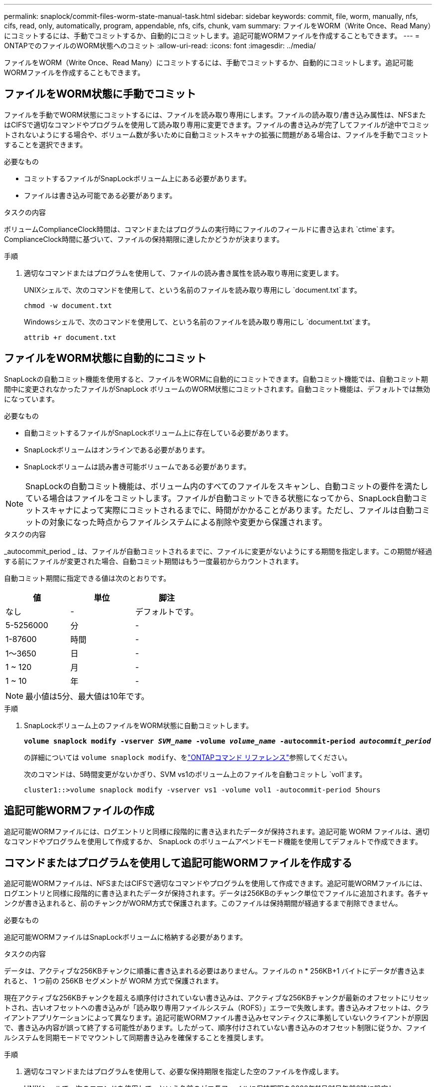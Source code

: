 ---
permalink: snaplock/commit-files-worm-state-manual-task.html 
sidebar: sidebar 
keywords: commit, file, worm, manually, nfs, cifs, read, only, automatically, program, appendable, nfs, cifs, chunk, vam 
summary: ファイルをWORM（Write Once、Read Many）にコミットするには、手動でコミットするか、自動的にコミットします。追記可能WORMファイルを作成することもできます。 
---
= ONTAPでのファイルのWORM状態へのコミット
:allow-uri-read: 
:icons: font
:imagesdir: ../media/


[role="lead"]
ファイルをWORM（Write Once、Read Many）にコミットするには、手動でコミットするか、自動的にコミットします。追記可能WORMファイルを作成することもできます。



== ファイルをWORM状態に手動でコミット

ファイルを手動でWORM状態にコミットするには、ファイルを読み取り専用にします。ファイルの読み取り/書き込み属性は、NFSまたはCIFSで適切なコマンドやプログラムを使用して読み取り専用に変更できます。ファイルの書き込みが完了してファイルが途中でコミットされないようにする場合や、ボリューム数が多いために自動コミットスキャナの拡張に問題がある場合は、ファイルを手動でコミットすることを選択できます。

.必要なもの
* コミットするファイルがSnapLockボリューム上にある必要があります。
* ファイルは書き込み可能である必要があります。


.タスクの内容
ボリュームComplianceClock時間は、コマンドまたはプログラムの実行時にファイルのフィールドに書き込まれ `ctime`ます。ComplianceClock時間に基づいて、ファイルの保持期限に達したかどうかが決まります。

.手順
. 適切なコマンドまたはプログラムを使用して、ファイルの読み書き属性を読み取り専用に変更します。
+
UNIXシェルで、次のコマンドを使用して、という名前のファイルを読み取り専用にし `document.txt`ます。

+
[listing]
----
chmod -w document.txt
----
+
Windowsシェルで、次のコマンドを使用して、という名前のファイルを読み取り専用にし `document.txt`ます。

+
[listing]
----
attrib +r document.txt
----




== ファイルをWORM状態に自動的にコミット

SnapLockの自動コミット機能を使用すると、ファイルをWORMに自動的にコミットできます。自動コミット機能では、自動コミット期間中に変更されなかったファイルがSnapLock ボリュームのWORM状態にコミットされます。自動コミット機能は、デフォルトでは無効になっています。

.必要なもの
* 自動コミットするファイルがSnapLockボリューム上に存在している必要があります。
* SnapLockボリュームはオンラインである必要があります。
* SnapLockボリュームは読み書き可能ボリュームである必要があります。


[NOTE]
====
SnapLockの自動コミット機能は、ボリューム内のすべてのファイルをスキャンし、自動コミットの要件を満たしている場合はファイルをコミットします。ファイルが自動コミットできる状態になってから、SnapLock自動コミットスキャナによって実際にコミットされるまでに、時間がかかることがあります。ただし、ファイルは自動コミットの対象になった時点からファイルシステムによる削除や変更から保護されます。

====
.タスクの内容
_autocommit_period _ は、ファイルが自動コミットされるまでに、ファイルに変更がないようにする期間を指定します。この期間が経過する前にファイルが変更された場合、自動コミット期間はもう一度最初からカウントされます。

自動コミット期間に指定できる値は次のとおりです。

|===
| 値 | 単位 | 脚注 


 a| 
なし
 a| 
-
 a| 
デフォルトです。



 a| 
5-5256000
 a| 
分
 a| 
-



 a| 
1-87600
 a| 
時間
 a| 
-



 a| 
1～3650
 a| 
日
 a| 
-



 a| 
1 ~ 120
 a| 
月
 a| 
-



 a| 
1 ~ 10
 a| 
年
 a| 
-

|===
[NOTE]
====
最小値は5分、最大値は10年です。

====
.手順
. SnapLockボリューム上のファイルをWORM状態に自動コミットします。
+
`*volume snaplock modify -vserver _SVM_name_ -volume _volume_name_ -autocommit-period _autocommit_period_*`

+
の詳細については `volume snaplock modify`、をlink:https://docs.netapp.com/us-en/ontap-cli/volume-snaplock-modify.html["ONTAPコマンド リファレンス"^]参照してください。

+
次のコマンドは、5時間変更がないかぎり、SVM vs1のボリューム上のファイルを自動コミットし `vol1`ます。

+
[listing]
----
cluster1::>volume snaplock modify -vserver vs1 -volume vol1 -autocommit-period 5hours
----




== 追記可能WORMファイルの作成

追記可能WORMファイルには、ログエントリと同様に段階的に書き込まれたデータが保持されます。追記可能 WORM ファイルは、適切なコマンドやプログラムを使用して作成するか、 SnapLock のボリュームアペンドモード機能を使用してデフォルトで作成できます。



== コマンドまたはプログラムを使用して追記可能WORMファイルを作成する

追記可能WORMファイルは、NFSまたはCIFSで適切なコマンドやプログラムを使用して作成できます。追記可能WORMファイルには、ログエントリと同様に段階的に書き込まれたデータが保持されます。データは256KBのチャンク単位でファイルに追加されます。各チャンクが書き込まれると、前のチャンクがWORM方式で保護されます。このファイルは保持期間が経過するまで削除できません。

.必要なもの
追記可能WORMファイルはSnapLockボリュームに格納する必要があります。

.タスクの内容
データは、アクティブな256KBチャンクに順番に書き込まれる必要はありません。ファイルの n * 256KB+1 バイトにデータが書き込まれると、 1 つ前の 256KB セグメントが WORM 方式で保護されます。

現在アクティブな256KBチャンクを超える順序付けされていない書き込みは、アクティブな256KBチャンクが最新のオフセットにリセットされ、古いオフセットへの書き込みが「読み取り専用ファイルシステム（ROFS）」エラーで失敗します。書き込みオフセットは、クライアントアプリケーションによって異なります。追記可能WORMファイル書き込みセマンティクスに準拠していないクライアントが原因で、書き込み内容が誤って終了する可能性があります。したがって、順序付けされていない書き込みのオフセット制限に従うか、ファイルシステムを同期モードでマウントして同期書き込みを確保することを推奨します。

.手順
. 適切なコマンドまたはプログラムを使用して、必要な保持期限を指定した空のファイルを作成します。
+
UNIXシェルで、次のコマンドを使用して、という名前のゼロ長ファイルに保持期限を2020年11月21日午前6時に設定し `document.txt`ます。

+
[listing]
----
touch -a -t 202011210600 document.txt
----
. 適切なコマンドまたはプログラムを使用して、ファイルの読み書き属性を読み取り専用に変更します。
+
UNIXシェルで、次のコマンドを使用して、という名前のファイルを読み取り専用にし `document.txt`ます。

+
[listing]
----
chmod 444 document.txt
----
. 適切なコマンドまたはプログラムを使用して、ファイルの読み書き属性を書き込み可能に戻します。
+
[NOTE]
====
ファイルにデータがないため、この手順はコンプライアンスリスクとはみなされません。

====
+
UNIXシェルで、次のコマンドを使用して、という名前のファイルを書き込み可能にし `document.txt`ます。

+
[listing]
----
chmod 777 document.txt
----
. 適切なコマンドまたはプログラムを使用して、ファイルへのデータの書き込みを開始します。
+
UNIXシェルで、次のコマンドを使用してにデータを書き込み `document.txt`ます。

+
[listing]
----
echo test data >> document.txt
----
+
[NOTE]
====
ファイルにデータを追加する必要がなくなったら、ファイル権限を読み取り専用に戻してください。

====




== ボリュームアペンドモードを使用して追記可能WORMファイルを作成する

ONTAP 9.3 以降では、 SnapLock のボリュームアペンドモード（ VAM ）機能を使用して、追記可能 WORM ファイルをデフォルトで作成できます。追記可能WORMファイルには、ログエントリと同様に段階的に書き込まれたデータが保持されます。データは256KBのチャンク単位でファイルに追加されます。各チャンクが書き込まれると、前のチャンクがWORM方式で保護されます。このファイルは保持期間が経過するまで削除できません。

.必要なもの
* 追記可能WORMファイルはSnapLockボリュームに格納する必要があります。
* SnapLockボリュームはアンマウントされていて、Snapshotとユーザが作成したファイルが含まれていない必要があります。


.タスクの内容
データは、アクティブな256KBチャンクに順番に書き込まれる必要はありません。ファイルの n * 256KB+1 バイトにデータが書き込まれると、 1 つ前の 256KB セグメントが WORM 方式で保護されます。

ボリュームに自動コミット期間を指定した場合、追記可能WORMファイルに変更がなかった期間が自動コミット期間を超えると、そのファイルはWORM状態にコミットされます。

[NOTE]
====
VAMはSnapLock監査ログボリュームではサポートされません。

====
.手順
. VAMを有効にします。
+
`*volume snaplock modify -vserver _SVM_name_ -volume _volume_name_ -is-volume-append-mode-enabled true|false*`

+
の詳細については `volume snaplock modify`、をlink:https://docs.netapp.com/us-en/ontap-cli/volume-snaplock-modify.html["ONTAPコマンド リファレンス"^]参照してください。

+
次のコマンドは、SVM``vs1``のボリュームでVAMを有効にし `vol1`ます。

+
[listing]
----
cluster1::>volume snaplock modify -vserver vs1 -volume vol1 -is-volume-append-mode-enabled true
----
. 適切なコマンドまたはプログラムを使用して、書き込み権限を持つファイルを作成します。
+
ファイルはデフォルトで追記可能WORMです。


